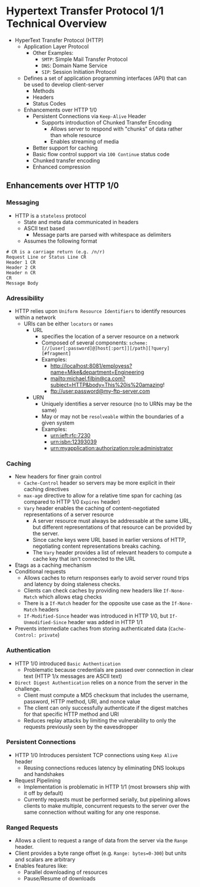 #+STARTUP: indent

* Hypertext Transfer Protocol 1/1 Technical Overview  

- HyperText Transfer Protocol (HTTP)
  - Application Layer Protocol
    - Other Examples:
      - ~SMTP~: Simple Mail Transfer Protocol
      - ~DNS~: Domain Name Service
      - ~SIP~: Session Initiation Protocol
  - Defines a set of application programming interfaces (API) that can be used to develop client-server
    - Methods
    - Headers
    - Status Codes
  - Enhancements over HTTP 1/0
    - Persistent Connections via =Keep-Alive= Header
      - Supports introduction of Chunked Transfer Encoding
        - Allows server to respond with "chunks" of data rather than whole resource
        - Enables streaming of media
    - Better support for caching
    - Basic flow control support via =100 Continue= status code
    - Chunked transfer encoding
    - Enhanced compression

** Enhancements over HTTP 1/0

*** Messaging
- HTTP is a =stateless= protocol
  - State and meta data communicated in headers
  - ASCII text based
    - Message parts are parsed with whitespace as delimiters
  - Assumes the following format
#+BEGIN_SRC shell
# CR is a carriage return (e.g. /n/r)
Request Line or Status Line CR
Header 1 CR
Header 2 CR
Header n CR
CR
Message Body
#+END_SRC



*** Adressibility
- HTTP relies upon =Uniform Resource Identifiers= to identify resources within a network
  - URIs can be either =locators= or =names=
    - URL
      - specifies the location of a server resource on a network
      - Composed of several components: ~scheme:[//[user[:password]@]host[:port]][/path][?query][#fragment]~
      - Examples:
        - http://localhost:8081/employess?name=Mike&department=Engineering
        - mailto:michael.filbin@ca.com?subject=HTTP&body=This%20is%20amazing!
        - ftp://user:password@my-ftp-server.com
    - URN
      - Uniquely identifies a server resource (no to URNs may be the same)
      - May or may not be =resolveable= within the boundaries of a given system
      - Examples:
        - urn:ieft:rfc:7230
        - urn:isbn:12393039
        - urn:myapplication:authorization:role:administrator
*** Caching
- New headers for finer grain control
  - =Cache-Control= header so servers may be more explicit in their caching directives
  - =max-age= directive to allow for a relative time span for caching (as compared to HTTP 1/0 =Expires= header)
  - =Vary= header enables the caching of content-negotiated representations of a server resource
    - A server resource must always be addressable at the same URL, but different representations of that resource can be provided by the server.
    - Since cache keys were URL based in earlier versions of HTTP, negotiating content representations breaks caching.
    - The =Vary= header provides a list of relevant headers to compute a cache key that isn't connected to the URL
- Etags as a caching mechanism
- Conditional requests
  - Allows caches to return responses early to avoid server round trips and latency by doing staleness checks.
  - Clients can check caches by providing new headers like =If-None-Match= which allows etag checks
  - There is a =If-Match= header for the opposite use case as the =If-None-Match= headers
  - =If-Modified-Since= header was introduced in HTTP 1/0, but =If-Unmodified-Since= header was added in HTTP 1/1
- Prevents intermediate caches from storing authenticated data (=Cache-Control: private=)

*** Authentication
- HTTP 1/0 introduced =Basic Authentication=
  - Problematic because credentials are passed over connection in clear text (HTTP 1/x messages are ASCII text)
- =Direct Digest Authentication= relies on a nonce from the server in the challenge.
  - Client must compute a MD5 checksum that includes the username, password, HTTP method, URI, and nonce value
  - The client can only successfully authenticate if the digest matches for that specific HTTP method and URI
  - Reduces replay attacks by limiting the vulnerability to only the requests previously seen by the eavesdropper
*** Persistent Connections
- HTTP 1/0 Introduces persistent TCP connections using =Keep Alive= header
  - Reusing connections reduces latency by eliminating DNS lookups and handshakes
- Request Pipelining
  - Implementation is problematic in HTTP 1/1 (most browsers ship with it off by default)
  - Currently requests must be performed serially, but pipelining allows clients to make multiple, concurrent requests to the server over the same connection without waiting for any one response.

*** Ranged Requests
- Allows a client to request a range of data from the server via the =Range= header.
- Client provides a byte range offset (e.g. ~Range: bytes=0-300~) but units and scalars are arbitrary
- Enables features like:
  - Parallel downloading of resources
  - Pause/Resume of downloads

